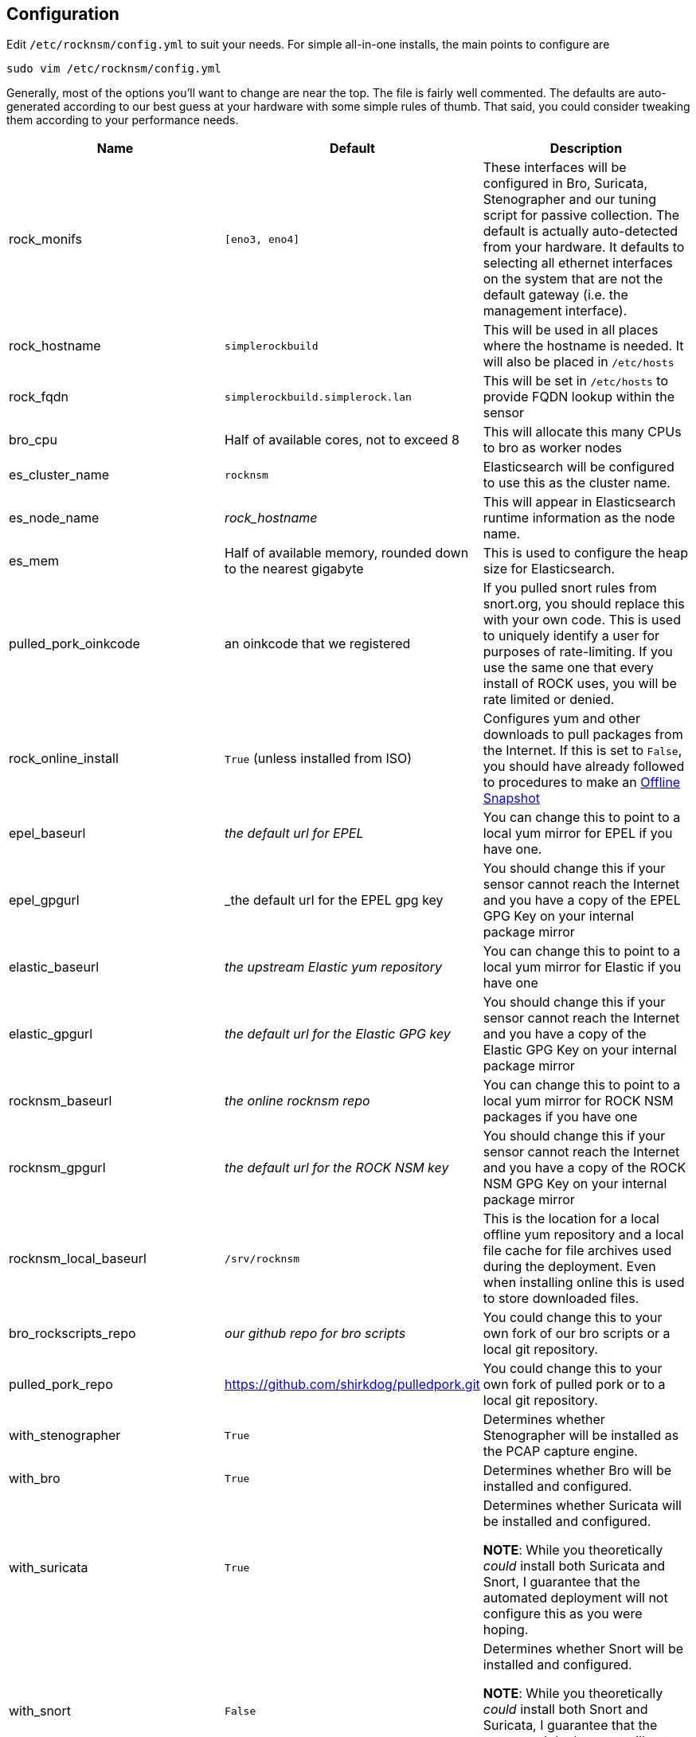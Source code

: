 == Configuration

Edit `/etc/rocknsm/config.yml` to suit your needs. For simple all-in-one installs, the main points to configure are 

```
sudo vim /etc/rocknsm/config.yml
```

Generally, most of the options you'll want to change are near the top. The file is fairly well commented. The defaults are auto-generated according to our best guess at your hardware with some simple rules of thumb. That said, you could consider tweaking them according to your performance needs.

[options="header"]
|===
| Name | Default | Description

| rock_monifs
| `[eno3, eno4]`
| These interfaces will be configured in Bro, Suricata, Stenographer and our tuning script for passive collection. The default is actually auto-detected from your hardware. It defaults to selecting all ethernet interfaces on the system that are not the default gateway (i.e. the management interface).

| rock_hostname
| `simplerockbuild`
| This will be used in all places where the hostname is needed. It will also be placed in `/etc/hosts`

| rock_fqdn
| `simplerockbuild.simplerock.lan`
| This will be set in `/etc/hosts` to provide FQDN lookup within the sensor

| bro_cpu
| Half of available cores, not to exceed 8
| This will allocate this many CPUs to bro as worker nodes

| es_cluster_name
| `rocknsm`
| Elasticsearch will be configured to use this as the cluster name.

| es_node_name
| _rock_hostname_
| This will appear in Elasticsearch runtime information as the node name.

| es_mem
| Half of available memory, rounded down to the nearest gigabyte
| This is used to configure the heap size for Elasticsearch.

| pulled_pork_oinkcode
| an oinkcode that we registered
| If you pulled snort rules from snort.org, you should replace this with your own code. This is used to uniquely identify a user for purposes of rate-limiting. If you use the same one that every install of ROCK uses, you will be rate limited or denied.

| rock_online_install 
| `True` (unless installed from ISO)
| Configures yum and other downloads to pull packages from the Internet. If this is set to `False`, you should have already followed to procedures to make an <<working-offline,Offline Snapshot>>

| epel_baseurl
| _the default url for EPEL_
| You can change this to point to a local yum mirror for EPEL if you have one.

| epel_gpgurl
| _the default url for the EPEL gpg key
| You should change this if your sensor cannot reach the Internet and you have a copy of the EPEL GPG Key on your internal package mirror

| elastic_baseurl
| _the upstream Elastic yum repository_ 
| You can change this to point to a local yum mirror for Elastic if you have one

| elastic_gpgurl
| _the default url for the Elastic GPG key_ 
| You should change this if your sensor cannot reach the Internet and you have a copy of the Elastic GPG Key on your internal package mirror

| rocknsm_baseurl
| _the online rocknsm repo_
| You can change this to point to a local yum mirror for ROCK NSM packages if you have one 

| rocknsm_gpgurl
| _the default url for the ROCK NSM key_ 
| You should change this if your sensor cannot reach the Internet and you have a copy of the ROCK NSM GPG Key on your internal package mirror

| rocknsm_local_baseurl
| `/srv/rocknsm`
| This is the location for a local offline yum repository and a local file cache for file archives used during the deployment. Even when installing online this is used to store downloaded files.

| bro_rockscripts_repo
| _our github repo for bro scripts_
| You could change this to your own fork of our bro scripts or a local git repository.

| pulled_pork_repo
| https://github.com/shirkdog/pulledpork.git
| You could change this to your own fork of pulled pork or to a local git repository.

| with_stenographer 
| `True`
| Determines whether Stenographer will be installed as the PCAP capture engine.

| with_bro
| `True`
| Determines whether Bro will be installed and configured.

| with_suricata
| `True`
| Determines whether Suricata will be installed and configured. 

*NOTE*: While you theoretically _could_ install both Suricata and Snort, I guarantee that the automated deployment will not configure this as you were hoping.

| with_snort
| `False`
| Determines whether Snort will be installed and configured.

*NOTE*: While you theoretically _could_ install both Snort and Suricata, I guarantee that the automated deployment will not configure this as you were hoping.

| with_pulledpork
| `True`
| Deterimines whether Pulled Pork will be installed and configured for your IDS engine of choice (Suricata or Snort)

| with_logstash
| `True`
| Determines whether Logstash will be installed and configured for the data pipeline.

NOTE: I highly recommend leaving logstash even if you don't want the full ELK install. We've put a lot of work into processing the Bro logs with Logstash. If You'd like to split the data out to Splunk or some other SEIM, consider taking the feed after Logstash has processed it. See <<tuning, Tuning & Scaling>> for more discussion on options here.

| with_elasticsearch
| `True`
| Determines whether Elasticsearch will be installed and configured. See <<tuning, Tuning & Scaling>> for more discussion on options here.

| with_kibana
| `True`
| Determines whether Kibana will be installed and configured. See <<tuning, Tuning & Scaling>> for more discussion on options here.

| with_zookeeper
| `True`
| Determines whether Zookeeper will be installed and configured. See <<tuning, Tuning & Scaling>> for more discussion on options here.

*NOTE*: Zookeeper is required to run Kafka, so if you install Kafka you should leave this to true, or be willing to manually configure Kafka to point to another Zookeeper.

| with_kafka
| `True`
| Determines whether Kafka will be installed and configured. If `False`, the Bro configuration will be adjusted to disable Kafka logging.

| with_nginx
| `True`
| Determines whether Nginx will be installed and configured as the Kibana proxy. Nginx provides a control point that can provide for authentication enforcement to access Kibana.

|===
